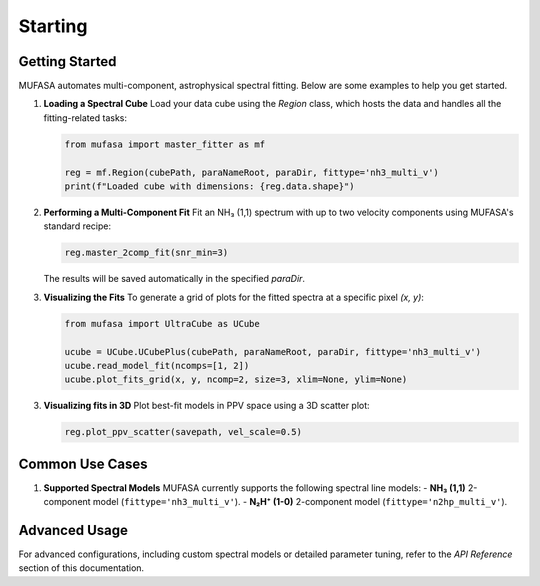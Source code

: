Starting
============

Getting Started
---------------
MUFASA automates multi-component, astrophysical spectral fitting. Below are some examples to help you get started.

1. **Loading a Spectral Cube**
   Load your data cube using the `Region` class, which hosts the data and handles all the fitting-related tasks:

   .. code-block:: python

       from mufasa import master_fitter as mf

       reg = mf.Region(cubePath, paraNameRoot, paraDir, fittype='nh3_multi_v')
       print(f"Loaded cube with dimensions: {reg.data.shape}")

2. **Performing a Multi-Component Fit**
   Fit an NH₃ (1,1) spectrum with up to two velocity components using MUFASA's standard recipe:

   .. code-block:: python

       reg.master_2comp_fit(snr_min=3)

   The results will be saved automatically in the specified `paraDir`.

3. **Visualizing the Fits**
   To generate a grid of plots for the fitted spectra at a specific pixel `(x, y)`:

   .. code-block:: python

       from mufasa import UltraCube as UCube

       ucube = UCube.UCubePlus(cubePath, paraNameRoot, paraDir, fittype='nh3_multi_v')
       ucube.read_model_fit(ncomps=[1, 2])
       ucube.plot_fits_grid(x, y, ncomp=2, size=3, xlim=None, ylim=None)
3. **Visualizing fits in 3D**
   Plot best-fit models in PPV space using a 3D scatter plot:

   .. code-block:: python

       reg.plot_ppv_scatter(savepath, vel_scale=0.5)
Common Use Cases
----------------

1. **Supported Spectral Models**
   MUFASA currently supports the following spectral line models:
   - **NH₃ (1,1)** 2-component model (``fittype='nh3_multi_v'``).
   - **N₂H⁺ (1-0)** 2-component model (``fittype='n2hp_multi_v'``).


Advanced Usage
--------------
For advanced configurations, including custom spectral models or detailed parameter tuning, refer to the `API Reference` section of this documentation.
